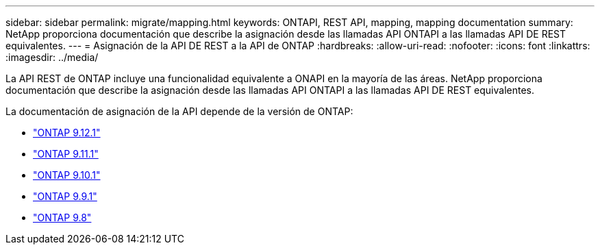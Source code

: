 ---
sidebar: sidebar 
permalink: migrate/mapping.html 
keywords: ONTAPI, REST API, mapping, mapping documentation 
summary: NetApp proporciona documentación que describe la asignación desde las llamadas API ONTAPI a las llamadas API DE REST equivalentes. 
---
= Asignación de la API DE REST a la API de ONTAP
:hardbreaks:
:allow-uri-read: 
:nofooter: 
:icons: font
:linkattrs: 
:imagesdir: ../media/


[role="lead"]
La API REST de ONTAP incluye una funcionalidad equivalente a ONAPI en la mayoría de las áreas. NetApp proporciona documentación que describe la asignación desde las llamadas API ONTAPI a las llamadas API DE REST equivalentes.

La documentación de asignación de la API depende de la versión de ONTAP:

* https://docs.netapp.com/us-en/ontap-restmap-9121["ONTAP 9.12.1"^]
* https://docs.netapp.com/us-en/ontap-restmap-9111["ONTAP 9.11.1"^]
* https://docs.netapp.com/us-en/ontap-restmap-9101["ONTAP 9.10.1"^]
* https://docs.netapp.com/us-en/ontap-restmap-991["ONTAP 9.9.1"^]
* https://docs.netapp.com/us-en/ontap-restmap-98["ONTAP 9.8"^]

